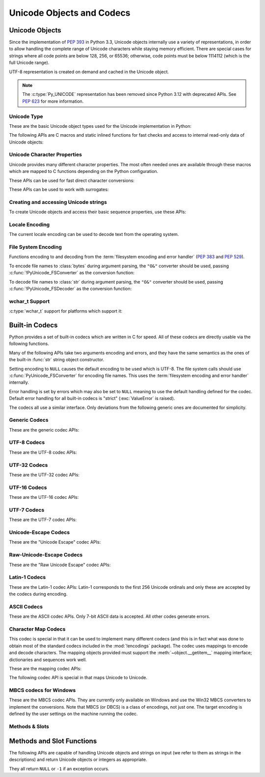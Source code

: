 .. highlight:: c

.. _unicodeobjects:

Unicode Objects and Codecs
--------------------------

.. sectionauthor:: Marc-André Lemburg <mal@lemburg.com>
.. sectionauthor:: Georg Brandl <georg@python.org>

Unicode Objects
^^^^^^^^^^^^^^^

Since the implementation of :pep:`393` in Python 3.3, Unicode objects internally
use a variety of representations, in order to allow handling the complete range
of Unicode characters while staying memory efficient.  There are special cases
for strings where all code points are below 128, 256, or 65536; otherwise, code
points must be below 1114112 (which is the full Unicode range).

UTF-8 representation is created on demand and cached in the Unicode object.

.. note::
   The :c:type:`Py_UNICODE` representation has been removed since Python 3.12
   with deprecated APIs.
   See :pep:`623` for more information.


Unicode Type
""""""""""""

These are the basic Unicode object types used for the Unicode implementation in
Python:

.. c:type:: Py_UCS4
            Py_UCS2
            Py_UCS1

   These types are typedefs for unsigned integer types wide enough to contain
   characters of 32 bits, 16 bits and 8 bits, respectively.  When dealing with
   single Unicode characters, use :c:type:`Py_UCS4`.

   .. versionadded:: 3.3


.. c:type:: Py_UNICODE

   This is a typedef of :c:type:`wchar_t`, which is a 16-bit type or 32-bit type
   depending on the platform.

   .. versionchanged:: 3.3
      In previous versions, this was a 16-bit type or a 32-bit type depending on
      whether you selected a "narrow" or "wide" Unicode version of Python at
      build time.

   .. deprecated-removed:: 3.13 3.15


.. c:type:: PyASCIIObject
            PyCompactUnicodeObject
            PyUnicodeObject

   These subtypes of :c:type:`PyObject` represent a Python Unicode object.  In
   almost all cases, they shouldn't be used directly, since all API functions
   that deal with Unicode objects take and return :c:type:`PyObject` pointers.

   .. versionadded:: 3.3


.. c:var:: PyTypeObject PyUnicode_Type

   This instance of :c:type:`PyTypeObject` represents the Python Unicode type.  It
   is exposed to Python code as ``str``.


The following APIs are C macros and static inlined functions for fast checks and
access to internal read-only data of Unicode objects:

.. c:function:: int PyUnicode_Check(PyObject *obj)

   Return true if the object *obj* is a Unicode object or an instance of a Unicode
   subtype.  This function always succeeds.


.. c:function:: int PyUnicode_CheckExact(PyObject *obj)

   Return true if the object *obj* is a Unicode object, but not an instance of a
   subtype.  This function always succeeds.


.. c:function:: int PyUnicode_READY(PyObject *unicode)

   Returns ``0``. This API is kept only for backward compatibility.

   .. versionadded:: 3.3

   .. deprecated:: 3.10
      This API does nothing since Python 3.12.


.. c:function:: Py_ssize_t PyUnicode_GET_LENGTH(PyObject *unicode)

   Return the length of the Unicode string, in code points.  *unicode* has to be a
   Unicode object in the "canonical" representation (not checked).

   .. versionadded:: 3.3


.. c:function:: Py_UCS1* PyUnicode_1BYTE_DATA(PyObject *unicode)
                Py_UCS2* PyUnicode_2BYTE_DATA(PyObject *unicode)
                Py_UCS4* PyUnicode_4BYTE_DATA(PyObject *unicode)

   Return a pointer to the canonical representation cast to UCS1, UCS2 or UCS4
   integer types for direct character access.  No checks are performed if the
   canonical representation has the correct character size; use
   :c:func:`PyUnicode_KIND` to select the right function.

   .. versionadded:: 3.3


.. c:macro:: PyUnicode_1BYTE_KIND
             PyUnicode_2BYTE_KIND
             PyUnicode_4BYTE_KIND

   Return values of the :c:func:`PyUnicode_KIND` macro.

   .. versionadded:: 3.3

   .. versionchanged:: 3.12
      ``PyUnicode_WCHAR_KIND`` has been removed.


.. c:function:: int PyUnicode_KIND(PyObject *unicode)

   Return one of the PyUnicode kind constants (see above) that indicate how many
   bytes per character this Unicode object uses to store its data.  *unicode* has to
   be a Unicode object in the "canonical" representation (not checked).

   .. versionadded:: 3.3


.. c:function:: void* PyUnicode_DATA(PyObject *unicode)

   Return a void pointer to the raw Unicode buffer.  *unicode* has to be a Unicode
   object in the "canonical" representation (not checked).

   .. versionadded:: 3.3


.. c:function:: void PyUnicode_WRITE(int kind, void *data, \
                                     Py_ssize_t index, Py_UCS4 value)

   Write into a canonical representation *data* (as obtained with
   :c:func:`PyUnicode_DATA`).  This function performs no sanity checks, and is
   intended for usage in loops.  The caller should cache the *kind* value and
   *data* pointer as obtained from other calls.  *index* is the index in
   the string (starts at 0) and *value* is the new code point value which should
   be written to that location.

   .. versionadded:: 3.3


.. c:function:: Py_UCS4 PyUnicode_READ(int kind, void *data, \
                                       Py_ssize_t index)

   Read a code point from a canonical representation *data* (as obtained with
   :c:func:`PyUnicode_DATA`).  No checks or ready calls are performed.

   .. versionadded:: 3.3


.. c:function:: Py_UCS4 PyUnicode_READ_CHAR(PyObject *unicode, Py_ssize_t index)

   Read a character from a Unicode object *unicode*, which must be in the "canonical"
   representation.  This is less efficient than :c:func:`PyUnicode_READ` if you
   do multiple consecutive reads.

   .. versionadded:: 3.3


.. c:function:: Py_UCS4 PyUnicode_MAX_CHAR_VALUE(PyObject *unicode)

   Return the maximum code point that is suitable for creating another string
   based on *unicode*, which must be in the "canonical" representation.  This is
   always an approximation but more efficient than iterating over the string.

   .. versionadded:: 3.3


.. c:function:: int PyUnicode_IsIdentifier(PyObject *unicode)

   Return ``1`` if the string is a valid identifier according to the language
   definition, section :ref:`identifiers`. Return ``0`` otherwise.

   .. versionchanged:: 3.9
      The function does not call :c:func:`Py_FatalError` anymore if the string
      is not ready.


Unicode Character Properties
""""""""""""""""""""""""""""

Unicode provides many different character properties. The most often needed ones
are available through these macros which are mapped to C functions depending on
the Python configuration.


.. c:function:: int Py_UNICODE_ISSPACE(Py_UCS4 ch)

   Return ``1`` or ``0`` depending on whether *ch* is a whitespace character.


.. c:function:: int Py_UNICODE_ISLOWER(Py_UCS4 ch)

   Return ``1`` or ``0`` depending on whether *ch* is a lowercase character.


.. c:function:: int Py_UNICODE_ISUPPER(Py_UCS4 ch)

   Return ``1`` or ``0`` depending on whether *ch* is an uppercase character.


.. c:function:: int Py_UNICODE_ISTITLE(Py_UCS4 ch)

   Return ``1`` or ``0`` depending on whether *ch* is a titlecase character.


.. c:function:: int Py_UNICODE_ISLINEBREAK(Py_UCS4 ch)

   Return ``1`` or ``0`` depending on whether *ch* is a linebreak character.


.. c:function:: int Py_UNICODE_ISDECIMAL(Py_UCS4 ch)

   Return ``1`` or ``0`` depending on whether *ch* is a decimal character.


.. c:function:: int Py_UNICODE_ISDIGIT(Py_UCS4 ch)

   Return ``1`` or ``0`` depending on whether *ch* is a digit character.


.. c:function:: int Py_UNICODE_ISNUMERIC(Py_UCS4 ch)

   Return ``1`` or ``0`` depending on whether *ch* is a numeric character.


.. c:function:: int Py_UNICODE_ISALPHA(Py_UCS4 ch)

   Return ``1`` or ``0`` depending on whether *ch* is an alphabetic character.


.. c:function:: int Py_UNICODE_ISALNUM(Py_UCS4 ch)

   Return ``1`` or ``0`` depending on whether *ch* is an alphanumeric character.


.. c:function:: int Py_UNICODE_ISPRINTABLE(Py_UCS4 ch)

   Return ``1`` or ``0`` depending on whether *ch* is a printable character,
   in the sense of :meth:`str.isprintable`.


These APIs can be used for fast direct character conversions:


.. c:function:: Py_UCS4 Py_UNICODE_TOLOWER(Py_UCS4 ch)

   Return the character *ch* converted to lower case.


.. c:function:: Py_UCS4 Py_UNICODE_TOUPPER(Py_UCS4 ch)

   Return the character *ch* converted to upper case.


.. c:function:: Py_UCS4 Py_UNICODE_TOTITLE(Py_UCS4 ch)

   Return the character *ch* converted to title case.


.. c:function:: int Py_UNICODE_TODECIMAL(Py_UCS4 ch)

   Return the character *ch* converted to a decimal positive integer.  Return
   ``-1`` if this is not possible.  This function does not raise exceptions.


.. c:function:: int Py_UNICODE_TODIGIT(Py_UCS4 ch)

   Return the character *ch* converted to a single digit integer. Return ``-1`` if
   this is not possible.  This function does not raise exceptions.


.. c:function:: double Py_UNICODE_TONUMERIC(Py_UCS4 ch)

   Return the character *ch* converted to a double. Return ``-1.0`` if this is not
   possible.  This function does not raise exceptions.


These APIs can be used to work with surrogates:

.. c:function:: int Py_UNICODE_IS_SURROGATE(Py_UCS4 ch)

   Check if *ch* is a surrogate (``0xD800 <= ch <= 0xDFFF``).

.. c:function:: int Py_UNICODE_IS_HIGH_SURROGATE(Py_UCS4 ch)

   Check if *ch* is a high surrogate (``0xD800 <= ch <= 0xDBFF``).

.. c:function:: int Py_UNICODE_IS_LOW_SURROGATE(Py_UCS4 ch)

   Check if *ch* is a low surrogate (``0xDC00 <= ch <= 0xDFFF``).

.. c:function:: Py_UCS4 Py_UNICODE_JOIN_SURROGATES(Py_UCS4 high, Py_UCS4 low)

   Join two surrogate code points and return a single :c:type:`Py_UCS4` value.
   *high* and *low* are respectively the leading and trailing surrogates in a
   surrogate pair. *high* must be in the range [0xD800; 0xDBFF] and *low* must
   be in the range [0xDC00; 0xDFFF].


Creating and accessing Unicode strings
""""""""""""""""""""""""""""""""""""""

To create Unicode objects and access their basic sequence properties, use these
APIs:

.. c:function:: PyObject* PyUnicode_New(Py_ssize_t size, Py_UCS4 maxchar)

   Create a new Unicode object.  *maxchar* should be the true maximum code point
   to be placed in the string.  As an approximation, it can be rounded up to the
   nearest value in the sequence 127, 255, 65535, 1114111.

   This is the recommended way to allocate a new Unicode object.  Objects
   created using this function are not resizable.

   On error, set an exception and return ``NULL``.

   .. versionadded:: 3.3


.. c:function:: PyObject* PyUnicode_FromKindAndData(int kind, const void *buffer, \
                                                    Py_ssize_t size)

   Create a new Unicode object with the given *kind* (possible values are
   :c:macro:`PyUnicode_1BYTE_KIND` etc., as returned by
   :c:func:`PyUnicode_KIND`).  The *buffer* must point to an array of *size*
   units of 1, 2 or 4 bytes per character, as given by the kind.

   If necessary, the input *buffer* is copied and transformed into the
   canonical representation.  For example, if the *buffer* is a UCS4 string
   (:c:macro:`PyUnicode_4BYTE_KIND`) and it consists only of codepoints in
   the UCS1 range, it will be transformed into UCS1
   (:c:macro:`PyUnicode_1BYTE_KIND`).

   .. versionadded:: 3.3


.. c:function:: PyObject* PyUnicode_FromStringAndSize(const char *str, Py_ssize_t size)

   Create a Unicode object from the char buffer *str*.  The bytes will be
   interpreted as being UTF-8 encoded.  The buffer is copied into the new
   object.
   The return value might be a shared object, i.e. modification of the data is
   not allowed.

   This function raises :exc:`SystemError` when:

   * *size* < 0,
   * *str* is ``NULL`` and *size* > 0

   .. versionchanged:: 3.12
      *str* == ``NULL`` with *size* > 0 is not allowed anymore.


.. c:function:: PyObject *PyUnicode_FromString(const char *str)

   Create a Unicode object from a UTF-8 encoded null-terminated char buffer
   *str*.


.. c:function:: PyObject* PyUnicode_FromFormat(const char *format, ...)

   Take a C :c:func:`printf`\ -style *format* string and a variable number of
   arguments, calculate the size of the resulting Python Unicode string and return
   a string with the values formatted into it.  The variable arguments must be C
   types and must correspond exactly to the format characters in the *format*
   ASCII-encoded string.

   A conversion specifier contains two or more characters and has the following
   components, which must occur in this order:

   #. The ``'%'`` character, which marks the start of the specifier.

   #. Conversion flags (optional), which affect the result of some conversion
      types.

   #. Minimum field width (optional).
      If specified as an ``'*'`` (asterisk), the actual width is given in the
      next argument, which must be of type :c:expr:`int`, and the object to
      convert comes after the minimum field width and optional precision.

   #. Precision (optional), given as a ``'.'`` (dot) followed by the precision.
      If specified as ``'*'`` (an asterisk), the actual precision is given in
      the next argument, which must be of type :c:expr:`int`, and the value to
      convert comes after the precision.

   #. Length modifier (optional).

   #. Conversion type.

   The conversion flag characters are:

   .. tabularcolumns:: |l|L|

   +-------+-------------------------------------------------------------+
   | Flag  | Meaning                                                     |
   +=======+=============================================================+
   | ``0`` | The conversion will be zero padded for numeric values.      |
   +-------+-------------------------------------------------------------+
   | ``-`` | The converted value is left adjusted (overrides the ``0``   |
   |       | flag if both are given).                                    |
   +-------+-------------------------------------------------------------+

   The length modifiers for following integer conversions (``d``, ``i``,
   ``o``, ``u``, ``x``, or ``X``) specify the type of the argument
   (:c:expr:`int` by default):

   .. tabularcolumns:: |l|L|

   +----------+-----------------------------------------------------+
   | Modifier | Types                                               |
   +==========+=====================================================+
   | ``l``    | :c:expr:`long` or :c:expr:`unsigned long`           |
   +----------+-----------------------------------------------------+
   | ``ll``   | :c:expr:`long long` or :c:expr:`unsigned long long` |
   +----------+-----------------------------------------------------+
   | ``j``    | :c:type:`intmax_t` or :c:type:`uintmax_t`           |
   +----------+-----------------------------------------------------+
   | ``z``    | :c:type:`size_t` or :c:type:`ssize_t`               |
   +----------+-----------------------------------------------------+
   | ``t``    | :c:type:`ptrdiff_t`                                 |
   +----------+-----------------------------------------------------+

   The length modifier ``l`` for following conversions ``s`` or ``V`` specify
   that the type of the argument is :c:expr:`const wchar_t*`.

   The conversion specifiers are:

   .. list-table::
      :widths: auto
      :header-rows: 1

      * - Conversion Specifier
        - Type
        - Comment

      * - ``%``
        - *n/a*
        - The literal ``%`` character.

      * - ``d``, ``i``
        - Specified by the length modifier
        - The decimal representation of a signed C integer.

      * - ``u``
        - Specified by the length modifier
        - The decimal representation of an unsigned C integer.

      * - ``o``
        - Specified by the length modifier
        - The octal representation of an unsigned C integer.

      * - ``x``
        - Specified by the length modifier
        - The hexadecimal representation of an unsigned C integer (lowercase).

      * - ``X``
        - Specified by the length modifier
        - The hexadecimal representation of an unsigned C integer (uppercase).

      * - ``c``
        - :c:expr:`int`
        - A single character.

      * - ``s``
        - :c:expr:`const char*` or :c:expr:`const wchar_t*`
        - A null-terminated C character array.

      * - ``p``
        - :c:expr:`const void*`
        - The hex representation of a C  pointer.
          Mostly equivalent to ``printf("%p")`` except that it is guaranteed to
          start with the literal ``0x`` regardless of what the platform's
          ``printf`` yields.

      * - ``A``
        - :c:expr:`PyObject*`
        - The result of calling :func:`ascii`.

      * - ``U``
        - :c:expr:`PyObject*`
        - A Unicode object.

      * - ``V``
        - :c:expr:`PyObject*`, :c:expr:`const char*` or :c:expr:`const wchar_t*`
        - A Unicode object (which may be ``NULL``) and a null-terminated
          C character array as a second parameter (which will be used,
          if the first parameter is ``NULL``).

      * - ``S``
        - :c:expr:`PyObject*`
        - The result of calling :c:func:`PyObject_Str`.

      * - ``R``
        - :c:expr:`PyObject*`
        - The result of calling :c:func:`PyObject_Repr`.

      * - ``T``
        - :c:expr:`PyObject*`
        - Get the fully qualified name of an object type;
          call :c:func:`PyType_GetFullyQualifiedName`.

      * - ``#T``
        - :c:expr:`PyObject*`
        - Similar to ``T`` format, but use a colon (``:``) as separator between
          the module name and the qualified name.

      * - ``N``
        - :c:expr:`PyTypeObject*`
        - Get the fully qualified name of a type;
          call :c:func:`PyType_GetFullyQualifiedName`.

      * - ``#N``
        - :c:expr:`PyTypeObject*`
        - Similar to ``N`` format, but use a colon (``:``) as separator between
          the module name and the qualified name.

   .. note::
      The width formatter unit is number of characters rather than bytes.
      The precision formatter unit is number of bytes or :c:type:`wchar_t`
      items (if the length modifier ``l`` is used) for ``"%s"`` and
      ``"%V"`` (if the ``PyObject*`` argument is ``NULL``), and a number of
      characters for ``"%A"``, ``"%U"``, ``"%S"``, ``"%R"`` and ``"%V"``
      (if the ``PyObject*`` argument is not ``NULL``).

   .. note::
      Unlike to C :c:func:`printf` the ``0`` flag has effect even when
      a precision is given for integer conversions (``d``, ``i``, ``u``, ``o``,
      ``x``, or ``X``).

   .. versionchanged:: 3.2
      Support for ``"%lld"`` and ``"%llu"`` added.

   .. versionchanged:: 3.3
      Support for ``"%li"``, ``"%lli"`` and ``"%zi"`` added.

   .. versionchanged:: 3.4
      Support width and precision formatter for ``"%s"``, ``"%A"``, ``"%U"``,
      ``"%V"``, ``"%S"``, ``"%R"`` added.

   .. versionchanged:: 3.12
      Support for conversion specifiers ``o`` and ``X``.
      Support for length modifiers ``j`` and ``t``.
      Length modifiers are now applied to all integer conversions.
      Length modifier ``l`` is now applied to conversion specifiers ``s`` and ``V``.
      Support for variable width and precision ``*``.
      Support for flag ``-``.

      An unrecognized format character now sets a :exc:`SystemError`.
      In previous versions it caused all the rest of the format string to be
      copied as-is to the result string, and any extra arguments discarded.

   .. versionchanged:: 3.13
      Support for ``%T``, ``%#T``, ``%N`` and ``%#N`` formats added.


.. c:function:: PyObject* PyUnicode_FromFormatV(const char *format, va_list vargs)

   Identical to :c:func:`PyUnicode_FromFormat` except that it takes exactly two
   arguments.


.. c:function:: PyObject* PyUnicode_FromObject(PyObject *obj)

   Copy an instance of a Unicode subtype to a new true Unicode object if
   necessary. If *obj* is already a true Unicode object (not a subtype),
   return a new :term:`strong reference` to the object.

   Objects other than Unicode or its subtypes will cause a :exc:`TypeError`.


.. c:function:: PyObject* PyUnicode_FromEncodedObject(PyObject *obj, \
                               const char *encoding, const char *errors)

   Decode an encoded object *obj* to a Unicode object.

   :class:`bytes`, :class:`bytearray` and other
   :term:`bytes-like objects <bytes-like object>`
   are decoded according to the given *encoding* and using the error handling
   defined by *errors*. Both can be ``NULL`` to have the interface use the default
   values (see :ref:`builtincodecs` for details).

   All other objects, including Unicode objects, cause a :exc:`TypeError` to be
   set.

   The API returns ``NULL`` if there was an error.  The caller is responsible for
   decref'ing the returned objects.


.. c:function:: Py_ssize_t PyUnicode_GetLength(PyObject *unicode)

   Return the length of the Unicode object, in code points.

   On error, set an exception and return ``-1``.

   .. versionadded:: 3.3


.. c:function:: Py_ssize_t PyUnicode_CopyCharacters(PyObject *to, \
                                                    Py_ssize_t to_start, \
                                                    PyObject *from, \
                                                    Py_ssize_t from_start, \
                                                    Py_ssize_t how_many)

   Copy characters from one Unicode object into another.  This function performs
   character conversion when necessary and falls back to :c:func:`!memcpy` if
   possible.  Returns ``-1`` and sets an exception on error, otherwise returns
   the number of copied characters.

   .. versionadded:: 3.3


.. c:function:: Py_ssize_t PyUnicode_Fill(PyObject *unicode, Py_ssize_t start, \
                        Py_ssize_t length, Py_UCS4 fill_char)

   Fill a string with a character: write *fill_char* into
   ``unicode[start:start+length]``.

   Fail if *fill_char* is bigger than the string maximum character, or if the
   string has more than 1 reference.

   Return the number of written character, or return ``-1`` and raise an
   exception on error.

   .. versionadded:: 3.3


.. c:function:: int PyUnicode_WriteChar(PyObject *unicode, Py_ssize_t index, \
                                        Py_UCS4 character)

   Write a character to a string.  The string must have been created through
   :c:func:`PyUnicode_New`.  Since Unicode strings are supposed to be immutable,
   the string must not be shared, or have been hashed yet.

   This function checks that *unicode* is a Unicode object, that the index is
   not out of bounds, and that the object can be modified safely (i.e. that it
   its reference count is one).

   Return ``0`` on success, ``-1`` on error with an exception set.

   .. versionadded:: 3.3


.. c:function:: Py_UCS4 PyUnicode_ReadChar(PyObject *unicode, Py_ssize_t index)

   Read a character from a string.  This function checks that *unicode* is a
   Unicode object and the index is not out of bounds, in contrast to
   :c:func:`PyUnicode_READ_CHAR`, which performs no error checking.

   Return character on success, ``-1`` on error with an exception set.

   .. versionadded:: 3.3


.. c:function:: PyObject* PyUnicode_Substring(PyObject *unicode, Py_ssize_t start, \
                                              Py_ssize_t end)

   Return a substring of *unicode*, from character index *start* (included) to
   character index *end* (excluded).  Negative indices are not supported.
   On error, set an exception and return ``NULL``.

   .. versionadded:: 3.3


.. c:function:: Py_UCS4* PyUnicode_AsUCS4(PyObject *unicode, Py_UCS4 *buffer, \
                                          Py_ssize_t buflen, int copy_null)

   Copy the string *unicode* into a UCS4 buffer, including a null character, if
   *copy_null* is set.  Returns ``NULL`` and sets an exception on error (in
   particular, a :exc:`SystemError` if *buflen* is smaller than the length of
   *unicode*).  *buffer* is returned on success.

   .. versionadded:: 3.3


.. c:function:: Py_UCS4* PyUnicode_AsUCS4Copy(PyObject *unicode)

   Copy the string *unicode* into a new UCS4 buffer that is allocated using
   :c:func:`PyMem_Malloc`.  If this fails, ``NULL`` is returned with a
   :exc:`MemoryError` set.  The returned buffer always has an extra
   null code point appended.

   .. versionadded:: 3.3


Locale Encoding
"""""""""""""""

The current locale encoding can be used to decode text from the operating
system.

.. c:function:: PyObject* PyUnicode_DecodeLocaleAndSize(const char *str, \
                                                        Py_ssize_t length, \
                                                        const char *errors)

   Decode a string from UTF-8 on Android and VxWorks, or from the current
   locale encoding on other platforms. The supported
   error handlers are ``"strict"`` and ``"surrogateescape"``
   (:pep:`383`). The decoder uses ``"strict"`` error handler if
   *errors* is ``NULL``.  *str* must end with a null character but
   cannot contain embedded null characters.

   Use :c:func:`PyUnicode_DecodeFSDefaultAndSize` to decode a string from
   the :term:`filesystem encoding and error handler`.

   This function ignores the :ref:`Python UTF-8 Mode <utf8-mode>`.

   .. seealso::

      The :c:func:`Py_DecodeLocale` function.

   .. versionadded:: 3.3

   .. versionchanged:: 3.7
      The function now also uses the current locale encoding for the
      ``surrogateescape`` error handler, except on Android. Previously, :c:func:`Py_DecodeLocale`
      was used for the ``surrogateescape``, and the current locale encoding was
      used for ``strict``.


.. c:function:: PyObject* PyUnicode_DecodeLocale(const char *str, const char *errors)

   Similar to :c:func:`PyUnicode_DecodeLocaleAndSize`, but compute the string
   length using :c:func:`!strlen`.

   .. versionadded:: 3.3


.. c:function:: PyObject* PyUnicode_EncodeLocale(PyObject *unicode, const char *errors)

   Encode a Unicode object to UTF-8 on Android and VxWorks, or to the current
   locale encoding on other platforms. The
   supported error handlers are ``"strict"`` and ``"surrogateescape"``
   (:pep:`383`). The encoder uses ``"strict"`` error handler if
   *errors* is ``NULL``. Return a :class:`bytes` object. *unicode* cannot
   contain embedded null characters.

   Use :c:func:`PyUnicode_EncodeFSDefault` to encode a string to the
   :term:`filesystem encoding and error handler`.

   This function ignores the :ref:`Python UTF-8 Mode <utf8-mode>`.

   .. seealso::

      The :c:func:`Py_EncodeLocale` function.

   .. versionadded:: 3.3

   .. versionchanged:: 3.7
      The function now also uses the current locale encoding for the
      ``surrogateescape`` error handler, except on Android. Previously,
      :c:func:`Py_EncodeLocale`
      was used for the ``surrogateescape``, and the current locale encoding was
      used for ``strict``.


File System Encoding
""""""""""""""""""""

Functions encoding to and decoding from the :term:`filesystem encoding and
error handler` (:pep:`383` and :pep:`529`).

To encode file names to :class:`bytes` during argument parsing, the ``"O&"``
converter should be used, passing :c:func:`!PyUnicode_FSConverter` as the
conversion function:

.. c:function:: int PyUnicode_FSConverter(PyObject* obj, void* result)

   :ref:`PyArg_Parse\* converter <arg-parsing>`: encode :class:`str` objects -- obtained directly or
   through the :class:`os.PathLike` interface -- to :class:`bytes` using
   :c:func:`PyUnicode_EncodeFSDefault`; :class:`bytes` objects are output as-is.
   *result* must be an address of a C variable of type :c:expr:`PyObject*`
   (or :c:expr:`PyBytesObject*`).
   On success, set the variable to a new :term:`strong reference` to
   a :ref:`bytes object <bytesobjects>` which must be released
   when it is no longer used and return a non-zero value
   (:c:macro:`Py_CLEANUP_SUPPORTED`).
   Embedded null bytes are not allowed in the result.
   On failure, return ``0`` with an exception set.

   If *obj* is ``NULL``, the function releases a strong reference
   stored in the variable referred by *result* and returns ``1``.

   .. versionadded:: 3.1

   .. versionchanged:: 3.6
      Accepts a :term:`path-like object`.

To decode file names to :class:`str` during argument parsing, the ``"O&"``
converter should be used, passing :c:func:`!PyUnicode_FSDecoder` as the
conversion function:

.. c:function:: int PyUnicode_FSDecoder(PyObject* obj, void* result)

   :ref:`PyArg_Parse\* converter <arg-parsing>`: decode :class:`bytes` objects -- obtained either
   directly or indirectly through the :class:`os.PathLike` interface -- to
   :class:`str` using :c:func:`PyUnicode_DecodeFSDefaultAndSize`; :class:`str`
   objects are output as-is.
   *result* must be an address of a C variable of type :c:expr:`PyObject*`
   (or :c:expr:`PyUnicodeObject*`).
   On success, set the variable to a new :term:`strong reference` to
   a :ref:`Unicode object <unicodeobjects>` which must be released
   when it is no longer used and return a non-zero value
   (:c:macro:`Py_CLEANUP_SUPPORTED`).
   Embedded null characters are not allowed in the result.
   On failure, return ``0`` with an exception set.

   If *obj* is ``NULL``, release the strong reference
   to the object referred to by *result* and return ``1``.

   .. versionadded:: 3.2

   .. versionchanged:: 3.6
      Accepts a :term:`path-like object`.


.. c:function:: PyObject* PyUnicode_DecodeFSDefaultAndSize(const char *str, Py_ssize_t size)

   Decode a string from the :term:`filesystem encoding and error handler`.

   If you need to decode a string from the current locale encoding, use
   :c:func:`PyUnicode_DecodeLocaleAndSize`.

   .. seealso::

      The :c:func:`Py_DecodeLocale` function.

   .. versionchanged:: 3.6
      The :term:`filesystem error handler <filesystem encoding and error
      handler>` is now used.


.. c:function:: PyObject* PyUnicode_DecodeFSDefault(const char *str)

   Decode a null-terminated string from the :term:`filesystem encoding and
   error handler`.

   If the string length is known, use
   :c:func:`PyUnicode_DecodeFSDefaultAndSize`.

   .. versionchanged:: 3.6
      The :term:`filesystem error handler <filesystem encoding and error
      handler>` is now used.


.. c:function:: PyObject* PyUnicode_EncodeFSDefault(PyObject *unicode)

   Encode a Unicode object to the :term:`filesystem encoding and error
   handler`, and return :class:`bytes`. Note that the resulting :class:`bytes`
   object can contain null bytes.

   If you need to encode a string to the current locale encoding, use
   :c:func:`PyUnicode_EncodeLocale`.

   .. seealso::

      The :c:func:`Py_EncodeLocale` function.

   .. versionadded:: 3.2

   .. versionchanged:: 3.6
      The :term:`filesystem error handler <filesystem encoding and error
      handler>` is now used.

wchar_t Support
"""""""""""""""

:c:type:`wchar_t` support for platforms which support it:

.. c:function:: PyObject* PyUnicode_FromWideChar(const wchar_t *wstr, Py_ssize_t size)

   Create a Unicode object from the :c:type:`wchar_t` buffer *wstr* of the given *size*.
   Passing ``-1`` as the *size* indicates that the function must itself compute the length,
   using :c:func:`!wcslen`.
   Return ``NULL`` on failure.


.. c:function:: Py_ssize_t PyUnicode_AsWideChar(PyObject *unicode, wchar_t *wstr, Py_ssize_t size)

   Copy the Unicode object contents into the :c:type:`wchar_t` buffer *wstr*.  At most
   *size* :c:type:`wchar_t` characters are copied (excluding a possibly trailing
   null termination character).  Return the number of :c:type:`wchar_t` characters
   copied or ``-1`` in case of an error.

   When *wstr* is ``NULL``, instead return the *size* that would be required
   to store all of *unicode* including a terminating null.

   Note that the resulting :c:expr:`wchar_t*`
   string may or may not be null-terminated.  It is the responsibility of the caller
   to make sure that the :c:expr:`wchar_t*` string is null-terminated in case this is
   required by the application. Also, note that the :c:expr:`wchar_t*` string
   might contain null characters, which would cause the string to be truncated
   when used with most C functions.


.. c:function:: wchar_t* PyUnicode_AsWideCharString(PyObject *unicode, Py_ssize_t *size)

   Convert the Unicode object to a wide character string. The output string
   always ends with a null character. If *size* is not ``NULL``, write the number
   of wide characters (excluding the trailing null termination character) into
   *\*size*. Note that the resulting :c:type:`wchar_t` string might contain
   null characters, which would cause the string to be truncated when used with
   most C functions. If *size* is ``NULL`` and the :c:expr:`wchar_t*` string
   contains null characters a :exc:`ValueError` is raised.

   Returns a buffer allocated by :c:macro:`PyMem_New` (use
   :c:func:`PyMem_Free` to free it) on success. On error, returns ``NULL``
   and *\*size* is undefined. Raises a :exc:`MemoryError` if memory allocation
   is failed.

   .. versionadded:: 3.2

   .. versionchanged:: 3.7
      Raises a :exc:`ValueError` if *size* is ``NULL`` and the :c:expr:`wchar_t*`
      string contains null characters.


.. _builtincodecs:

Built-in Codecs
^^^^^^^^^^^^^^^

Python provides a set of built-in codecs which are written in C for speed. All of
these codecs are directly usable via the following functions.

Many of the following APIs take two arguments encoding and errors, and they
have the same semantics as the ones of the built-in :func:`str` string object
constructor.

Setting encoding to ``NULL`` causes the default encoding to be used
which is UTF-8.  The file system calls should use
:c:func:`PyUnicode_FSConverter` for encoding file names. This uses the
:term:`filesystem encoding and error handler` internally.

Error handling is set by errors which may also be set to ``NULL`` meaning to use
the default handling defined for the codec.  Default error handling for all
built-in codecs is "strict" (:exc:`ValueError` is raised).

The codecs all use a similar interface.  Only deviations from the following
generic ones are documented for simplicity.


Generic Codecs
""""""""""""""

These are the generic codec APIs:


.. c:function:: PyObject* PyUnicode_Decode(const char *str, Py_ssize_t size, \
                              const char *encoding, const char *errors)

   Create a Unicode object by decoding *size* bytes of the encoded string *str*.
   *encoding* and *errors* have the same meaning as the parameters of the same name
   in the :func:`str` built-in function.  The codec to be used is looked up
   using the Python codec registry.  Return ``NULL`` if an exception was raised by
   the codec.


.. c:function:: PyObject* PyUnicode_AsEncodedString(PyObject *unicode, \
                              const char *encoding, const char *errors)

   Encode a Unicode object and return the result as Python bytes object.
   *encoding* and *errors* have the same meaning as the parameters of the same
   name in the Unicode :meth:`~str.encode` method. The codec to be used is looked up
   using the Python codec registry. Return ``NULL`` if an exception was raised by
   the codec.


UTF-8 Codecs
""""""""""""

These are the UTF-8 codec APIs:


.. c:function:: PyObject* PyUnicode_DecodeUTF8(const char *str, Py_ssize_t size, const char *errors)

   Create a Unicode object by decoding *size* bytes of the UTF-8 encoded string
   *str*. Return ``NULL`` if an exception was raised by the codec.


.. c:function:: PyObject* PyUnicode_DecodeUTF8Stateful(const char *str, Py_ssize_t size, \
                              const char *errors, Py_ssize_t *consumed)

   If *consumed* is ``NULL``, behave like :c:func:`PyUnicode_DecodeUTF8`. If
   *consumed* is not ``NULL``, trailing incomplete UTF-8 byte sequences will not be
   treated as an error. Those bytes will not be decoded and the number of bytes
   that have been decoded will be stored in *consumed*.


.. c:function:: PyObject* PyUnicode_AsUTF8String(PyObject *unicode)

   Encode a Unicode object using UTF-8 and return the result as Python bytes
   object.  Error handling is "strict".  Return ``NULL`` if an exception was
   raised by the codec.

   The function fails if the string contains surrogate code points
   (``U+D800`` - ``U+DFFF``).


.. c:function:: const char* PyUnicode_AsUTF8AndSize(PyObject *unicode, Py_ssize_t *size)

   Return a pointer to the UTF-8 encoding of the Unicode object, and
   store the size of the encoded representation (in bytes) in *size*.  The
   *size* argument can be ``NULL``; in this case no size will be stored.  The
   returned buffer always has an extra null byte appended (not included in
   *size*), regardless of whether there are any other null code points.

   On error, set an exception, set *size* to ``-1`` (if it's not NULL) and
   return ``NULL``.

   The function fails if the string contains surrogate code points
   (``U+D800`` - ``U+DFFF``).

   This caches the UTF-8 representation of the string in the Unicode object, and
   subsequent calls will return a pointer to the same buffer.  The caller is not
   responsible for deallocating the buffer. The buffer is deallocated and
   pointers to it become invalid when the Unicode object is garbage collected.

   .. versionadded:: 3.3

   .. versionchanged:: 3.7
      The return type is now ``const char *`` rather of ``char *``.

   .. versionchanged:: 3.10
      This function is a part of the :ref:`limited API <limited-c-api>`.


.. c:function:: const char* PyUnicode_AsUTF8(PyObject *unicode)

   As :c:func:`PyUnicode_AsUTF8AndSize`, but does not store the size.

   .. warning::

      This function does not have any special behavior for
      `null characters <https://en.wikipedia.org/wiki/Null_character>`_ embedded within
      *unicode*. As a result, strings containing null characters will remain in the returned
      string, which some C functions might interpret as the end of the string, leading to
      truncation. If truncation is an issue, it is recommended to use :c:func:`PyUnicode_AsUTF8AndSize`
      instead.

   .. versionadded:: 3.3

   .. versionchanged:: 3.7
      The return type is now ``const char *`` rather of ``char *``.


UTF-32 Codecs
"""""""""""""

These are the UTF-32 codec APIs:


.. c:function:: PyObject* PyUnicode_DecodeUTF32(const char *str, Py_ssize_t size, \
                              const char *errors, int *byteorder)

   Decode *size* bytes from a UTF-32 encoded buffer string and return the
   corresponding Unicode object.  *errors* (if non-``NULL``) defines the error
   handling. It defaults to "strict".

   If *byteorder* is non-``NULL``, the decoder starts decoding using the given byte
   order::

      *byteorder == -1: little endian
      *byteorder == 0:  native order
      *byteorder == 1:  big endian

   If ``*byteorder`` is zero, and the first four bytes of the input data are a
   byte order mark (BOM), the decoder switches to this byte order and the BOM is
   not copied into the resulting Unicode string.  If ``*byteorder`` is ``-1`` or
   ``1``, any byte order mark is copied to the output.

   After completion, *\*byteorder* is set to the current byte order at the end
   of input data.

   If *byteorder* is ``NULL``, the codec starts in native order mode.

   Return ``NULL`` if an exception was raised by the codec.


.. c:function:: PyObject* PyUnicode_DecodeUTF32Stateful(const char *str, Py_ssize_t size, \
                              const char *errors, int *byteorder, Py_ssize_t *consumed)

   If *consumed* is ``NULL``, behave like :c:func:`PyUnicode_DecodeUTF32`. If
   *consumed* is not ``NULL``, :c:func:`PyUnicode_DecodeUTF32Stateful` will not treat
   trailing incomplete UTF-32 byte sequences (such as a number of bytes not divisible
   by four) as an error. Those bytes will not be decoded and the number of bytes
   that have been decoded will be stored in *consumed*.


.. c:function:: PyObject* PyUnicode_AsUTF32String(PyObject *unicode)

   Return a Python byte string using the UTF-32 encoding in native byte
   order. The string always starts with a BOM mark.  Error handling is "strict".
   Return ``NULL`` if an exception was raised by the codec.


UTF-16 Codecs
"""""""""""""

These are the UTF-16 codec APIs:


.. c:function:: PyObject* PyUnicode_DecodeUTF16(const char *str, Py_ssize_t size, \
                              const char *errors, int *byteorder)

   Decode *size* bytes from a UTF-16 encoded buffer string and return the
   corresponding Unicode object.  *errors* (if non-``NULL``) defines the error
   handling. It defaults to "strict".

   If *byteorder* is non-``NULL``, the decoder starts decoding using the given byte
   order::

      *byteorder == -1: little endian
      *byteorder == 0:  native order
      *byteorder == 1:  big endian

   If ``*byteorder`` is zero, and the first two bytes of the input data are a
   byte order mark (BOM), the decoder switches to this byte order and the BOM is
   not copied into the resulting Unicode string.  If ``*byteorder`` is ``-1`` or
   ``1``, any byte order mark is copied to the output (where it will result in
   either a ``\ufeff`` or a ``\ufffe`` character).

   After completion, ``*byteorder`` is set to the current byte order at the end
   of input data.

   If *byteorder* is ``NULL``, the codec starts in native order mode.

   Return ``NULL`` if an exception was raised by the codec.


.. c:function:: PyObject* PyUnicode_DecodeUTF16Stateful(const char *str, Py_ssize_t size, \
                              const char *errors, int *byteorder, Py_ssize_t *consumed)

   If *consumed* is ``NULL``, behave like :c:func:`PyUnicode_DecodeUTF16`. If
   *consumed* is not ``NULL``, :c:func:`PyUnicode_DecodeUTF16Stateful` will not treat
   trailing incomplete UTF-16 byte sequences (such as an odd number of bytes or a
   split surrogate pair) as an error. Those bytes will not be decoded and the
   number of bytes that have been decoded will be stored in *consumed*.


.. c:function:: PyObject* PyUnicode_AsUTF16String(PyObject *unicode)

   Return a Python byte string using the UTF-16 encoding in native byte
   order. The string always starts with a BOM mark.  Error handling is "strict".
   Return ``NULL`` if an exception was raised by the codec.


UTF-7 Codecs
""""""""""""

These are the UTF-7 codec APIs:


.. c:function:: PyObject* PyUnicode_DecodeUTF7(const char *str, Py_ssize_t size, const char *errors)

   Create a Unicode object by decoding *size* bytes of the UTF-7 encoded string
   *str*.  Return ``NULL`` if an exception was raised by the codec.


.. c:function:: PyObject* PyUnicode_DecodeUTF7Stateful(const char *str, Py_ssize_t size, \
                              const char *errors, Py_ssize_t *consumed)

   If *consumed* is ``NULL``, behave like :c:func:`PyUnicode_DecodeUTF7`.  If
   *consumed* is not ``NULL``, trailing incomplete UTF-7 base-64 sections will not
   be treated as an error.  Those bytes will not be decoded and the number of
   bytes that have been decoded will be stored in *consumed*.


Unicode-Escape Codecs
"""""""""""""""""""""

These are the "Unicode Escape" codec APIs:


.. c:function:: PyObject* PyUnicode_DecodeUnicodeEscape(const char *str, \
                              Py_ssize_t size, const char *errors)

   Create a Unicode object by decoding *size* bytes of the Unicode-Escape encoded
   string *str*.  Return ``NULL`` if an exception was raised by the codec.


.. c:function:: PyObject* PyUnicode_AsUnicodeEscapeString(PyObject *unicode)

   Encode a Unicode object using Unicode-Escape and return the result as a
   bytes object.  Error handling is "strict".  Return ``NULL`` if an exception was
   raised by the codec.


Raw-Unicode-Escape Codecs
"""""""""""""""""""""""""

These are the "Raw Unicode Escape" codec APIs:


.. c:function:: PyObject* PyUnicode_DecodeRawUnicodeEscape(const char *str, \
                              Py_ssize_t size, const char *errors)

   Create a Unicode object by decoding *size* bytes of the Raw-Unicode-Escape
   encoded string *str*.  Return ``NULL`` if an exception was raised by the codec.


.. c:function:: PyObject* PyUnicode_AsRawUnicodeEscapeString(PyObject *unicode)

   Encode a Unicode object using Raw-Unicode-Escape and return the result as
   a bytes object.  Error handling is "strict".  Return ``NULL`` if an exception
   was raised by the codec.


Latin-1 Codecs
""""""""""""""

These are the Latin-1 codec APIs: Latin-1 corresponds to the first 256 Unicode
ordinals and only these are accepted by the codecs during encoding.


.. c:function:: PyObject* PyUnicode_DecodeLatin1(const char *str, Py_ssize_t size, const char *errors)

   Create a Unicode object by decoding *size* bytes of the Latin-1 encoded string
   *str*.  Return ``NULL`` if an exception was raised by the codec.


.. c:function:: PyObject* PyUnicode_AsLatin1String(PyObject *unicode)

   Encode a Unicode object using Latin-1 and return the result as Python bytes
   object.  Error handling is "strict".  Return ``NULL`` if an exception was
   raised by the codec.


ASCII Codecs
""""""""""""

These are the ASCII codec APIs.  Only 7-bit ASCII data is accepted. All other
codes generate errors.


.. c:function:: PyObject* PyUnicode_DecodeASCII(const char *str, Py_ssize_t size, const char *errors)

   Create a Unicode object by decoding *size* bytes of the ASCII encoded string
   *str*.  Return ``NULL`` if an exception was raised by the codec.


.. c:function:: PyObject* PyUnicode_AsASCIIString(PyObject *unicode)

   Encode a Unicode object using ASCII and return the result as Python bytes
   object.  Error handling is "strict".  Return ``NULL`` if an exception was
   raised by the codec.


Character Map Codecs
""""""""""""""""""""

This codec is special in that it can be used to implement many different codecs
(and this is in fact what was done to obtain most of the standard codecs
included in the :mod:`!encodings` package). The codec uses mappings to encode and
decode characters.  The mapping objects provided must support the
:meth:`~object.__getitem__` mapping interface; dictionaries and sequences work well.

These are the mapping codec APIs:

.. c:function:: PyObject* PyUnicode_DecodeCharmap(const char *str, Py_ssize_t length, \
                              PyObject *mapping, const char *errors)

   Create a Unicode object by decoding *size* bytes of the encoded string *str*
   using the given *mapping* object.  Return ``NULL`` if an exception was raised
   by the codec.

   If *mapping* is ``NULL``, Latin-1 decoding will be applied.  Else
   *mapping* must map bytes ordinals (integers in the range from 0 to 255)
   to Unicode strings, integers (which are then interpreted as Unicode
   ordinals) or ``None``.  Unmapped data bytes -- ones which cause a
   :exc:`LookupError`, as well as ones which get mapped to ``None``,
   ``0xFFFE`` or ``'\ufffe'``, are treated as undefined mappings and cause
   an error.


.. c:function:: PyObject* PyUnicode_AsCharmapString(PyObject *unicode, PyObject *mapping)

   Encode a Unicode object using the given *mapping* object and return the
   result as a bytes object.  Error handling is "strict".  Return ``NULL`` if an
   exception was raised by the codec.

   The *mapping* object must map Unicode ordinal integers to bytes objects,
   integers in the range from 0 to 255 or ``None``.  Unmapped character
   ordinals (ones which cause a :exc:`LookupError`) as well as mapped to
   ``None`` are treated as "undefined mapping" and cause an error.


The following codec API is special in that maps Unicode to Unicode.

.. c:function:: PyObject* PyUnicode_Translate(PyObject *unicode, PyObject *table, const char *errors)

   Translate a string by applying a character mapping table to it and return the
   resulting Unicode object. Return ``NULL`` if an exception was raised by the
   codec.

   The mapping table must map Unicode ordinal integers to Unicode ordinal integers
   or ``None`` (causing deletion of the character).

   Mapping tables need only provide the :meth:`~object.__getitem__` interface; dictionaries
   and sequences work well.  Unmapped character ordinals (ones which cause a
   :exc:`LookupError`) are left untouched and are copied as-is.

   *errors* has the usual meaning for codecs. It may be ``NULL`` which indicates to
   use the default error handling.


MBCS codecs for Windows
"""""""""""""""""""""""

These are the MBCS codec APIs. They are currently only available on Windows and
use the Win32 MBCS converters to implement the conversions.  Note that MBCS (or
DBCS) is a class of encodings, not just one.  The target encoding is defined by
the user settings on the machine running the codec.

.. c:function:: PyObject* PyUnicode_DecodeMBCS(const char *str, Py_ssize_t size, const char *errors)

   Create a Unicode object by decoding *size* bytes of the MBCS encoded string *str*.
   Return ``NULL`` if an exception was raised by the codec.


.. c:function:: PyObject* PyUnicode_DecodeMBCSStateful(const char *str, Py_ssize_t size, \
                              const char *errors, Py_ssize_t *consumed)

   If *consumed* is ``NULL``, behave like :c:func:`PyUnicode_DecodeMBCS`. If
   *consumed* is not ``NULL``, :c:func:`PyUnicode_DecodeMBCSStateful` will not decode
   trailing lead byte and the number of bytes that have been decoded will be stored
   in *consumed*.


.. c:function:: PyObject* PyUnicode_DecodeCodePageStateful(int code_page, const char *str, \
                              Py_ssize_t size, const char *errors, Py_ssize_t *consumed)

   Similar to :c:func:`PyUnicode_DecodeMBCSStateful`, except uses the code page
   specified by *code_page*.


.. c:function:: PyObject* PyUnicode_AsMBCSString(PyObject *unicode)

   Encode a Unicode object using MBCS and return the result as Python bytes
   object.  Error handling is "strict".  Return ``NULL`` if an exception was
   raised by the codec.


.. c:function:: PyObject* PyUnicode_EncodeCodePage(int code_page, PyObject *unicode, const char *errors)

   Encode the Unicode object using the specified code page and return a Python
   bytes object.  Return ``NULL`` if an exception was raised by the codec. Use
   :c:macro:`!CP_ACP` code page to get the MBCS encoder.

   .. versionadded:: 3.3


Methods & Slots
"""""""""""""""


.. _unicodemethodsandslots:

Methods and Slot Functions
^^^^^^^^^^^^^^^^^^^^^^^^^^

The following APIs are capable of handling Unicode objects and strings on input
(we refer to them as strings in the descriptions) and return Unicode objects or
integers as appropriate.

They all return ``NULL`` or ``-1`` if an exception occurs.


.. c:function:: PyObject* PyUnicode_Concat(PyObject *left, PyObject *right)

   Concat two strings giving a new Unicode string.


.. c:function:: PyObject* PyUnicode_Split(PyObject *unicode, PyObject *sep, Py_ssize_t maxsplit)

   Split a string giving a list of Unicode strings.  If *sep* is ``NULL``, splitting
   will be done at all whitespace substrings.  Otherwise, splits occur at the given
   separator.  At most *maxsplit* splits will be done.  If negative, no limit is
   set.  Separators are not included in the resulting list.

   On error, return ``NULL`` with an exception set.

   Equivalent to :py:meth:`str.split`.


.. c:function:: PyObject* PyUnicode_RSplit(PyObject *unicode, PyObject *sep, Py_ssize_t maxsplit)

   Similar to :c:func:`PyUnicode_Split`, but splitting will be done beginning
   at the end of the string.

   On error, return ``NULL`` with an exception set.

   Equivalent to :py:meth:`str.rsplit`.


.. c:function:: PyObject* PyUnicode_Splitlines(PyObject *unicode, int keepends)

   Split a Unicode string at line breaks, returning a list of Unicode strings.
   CRLF is considered to be one line break.  If *keepends* is ``0``, the Line break
   characters are not included in the resulting strings.


.. c:function:: PyObject* PyUnicode_Partition(PyObject *unicode, PyObject *sep)

   Split a Unicode string at the first occurrence of *sep*, and return
   a 3-tuple containing the part before the separator, the separator itself,
   and the part after the separator. If the separator is not found,
   return a 3-tuple containing the string itself, followed by two empty strings.

   *sep* must not be empty.

   On error, return ``NULL`` with an exception set.

   Equivalent to :py:meth:`str.partition`.


.. c:function:: PyObject* PyUnicode_RPartition(PyObject *unicode, PyObject *sep)

   Similar to :c:func:`PyUnicode_Partition`, but split a Unicode string at the
   last occurrence of *sep*. If the separator is not found, return a 3-tuple
   containing two empty strings, followed by the string itself.

   *sep* must not be empty.

   On error, return ``NULL`` with an exception set.

   Equivalent to :py:meth:`str.rpartition`.


.. c:function:: PyObject* PyUnicode_Join(PyObject *separator, PyObject *seq)

   Join a sequence of strings using the given *separator* and return the resulting
   Unicode string.


.. c:function:: Py_ssize_t PyUnicode_Tailmatch(PyObject *unicode, PyObject *substr, \
                        Py_ssize_t start, Py_ssize_t end, int direction)

   Return ``1`` if *substr* matches ``unicode[start:end]`` at the given tail end
   (*direction* == ``-1`` means to do a prefix match, *direction* == ``1`` a suffix match),
   ``0`` otherwise. Return ``-1`` if an error occurred.


.. c:function:: Py_ssize_t PyUnicode_Find(PyObject *unicode, PyObject *substr, \
                               Py_ssize_t start, Py_ssize_t end, int direction)

   Return the first position of *substr* in ``unicode[start:end]`` using the given
   *direction* (*direction* == ``1`` means to do a forward search, *direction* == ``-1`` a
   backward search).  The return value is the index of the first match; a value of
   ``-1`` indicates that no match was found, and ``-2`` indicates that an error
   occurred and an exception has been set.


.. c:function:: Py_ssize_t PyUnicode_FindChar(PyObject *unicode, Py_UCS4 ch, \
                               Py_ssize_t start, Py_ssize_t end, int direction)

   Return the first position of the character *ch* in ``unicode[start:end]`` using
   the given *direction* (*direction* == ``1`` means to do a forward search,
   *direction* == ``-1`` a backward search).  The return value is the index of the
   first match; a value of ``-1`` indicates that no match was found, and ``-2``
   indicates that an error occurred and an exception has been set.

   .. versionadded:: 3.3

   .. versionchanged:: 3.7
      *start* and *end* are now adjusted to behave like ``unicode[start:end]``.


.. c:function:: Py_ssize_t PyUnicode_Count(PyObject *unicode, PyObject *substr, \
                               Py_ssize_t start, Py_ssize_t end)

   Return the number of non-overlapping occurrences of *substr* in
   ``unicode[start:end]``.  Return ``-1`` if an error occurred.


.. c:function:: PyObject* PyUnicode_Replace(PyObject *unicode, PyObject *substr, \
                              PyObject *replstr, Py_ssize_t maxcount)

   Replace at most *maxcount* occurrences of *substr* in *unicode* with *replstr* and
   return the resulting Unicode object. *maxcount* == ``-1`` means replace all
   occurrences.


.. c:function:: int PyUnicode_Compare(PyObject *left, PyObject *right)

   Compare two strings and return ``-1``, ``0``, ``1`` for less than, equal, and greater than,
   respectively.

   This function returns ``-1`` upon failure, so one should call
   :c:func:`PyErr_Occurred` to check for errors.


.. c:function:: int PyUnicode_EqualToUTF8AndSize(PyObject *unicode, const char *string, Py_ssize_t size)

   Compare a Unicode object with a char buffer which is interpreted as
   being UTF-8 or ASCII encoded and return true (``1``) if they are equal,
   or false (``0``) otherwise.
   If the Unicode object contains surrogate code points
   (``U+D800`` - ``U+DFFF``) or the C string is not valid UTF-8,
   false (``0``) is returned.

   This function does not raise exceptions.

   .. versionadded:: 3.13


.. c:function:: int PyUnicode_EqualToUTF8(PyObject *unicode, const char *string)

   Similar to :c:func:`PyUnicode_EqualToUTF8AndSize`, but compute *string*
   length using :c:func:`!strlen`.
   If the Unicode object contains null characters, false (``0``) is returned.

   .. versionadded:: 3.13


.. c:function:: int PyUnicode_CompareWithASCIIString(PyObject *unicode, const char *string)

   Compare a Unicode object, *unicode*, with *string* and return ``-1``, ``0``, ``1`` for less
   than, equal, and greater than, respectively. It is best to pass only
   ASCII-encoded strings, but the function interprets the input string as
   ISO-8859-1 if it contains non-ASCII characters.

   This function does not raise exceptions.


.. c:function:: PyObject* PyUnicode_RichCompare(PyObject *left,  PyObject *right, int op)

   Rich compare two Unicode strings and return one of the following:

   * ``NULL`` in case an exception was raised
   * :c:data:`Py_True` or :c:data:`Py_False` for successful comparisons
   * :c:data:`Py_NotImplemented` in case the type combination is unknown

   Possible values for *op* are :c:macro:`Py_GT`, :c:macro:`Py_GE`, :c:macro:`Py_EQ`,
   :c:macro:`Py_NE`, :c:macro:`Py_LT`, and :c:macro:`Py_LE`.


.. c:function:: PyObject* PyUnicode_Format(PyObject *format, PyObject *args)

   Return a new string object from *format* and *args*; this is analogous to
   ``format % args``.


.. c:function:: int PyUnicode_Contains(PyObject *unicode, PyObject *substr)

   Check whether *substr* is contained in *unicode* and return true or false
   accordingly.

   *substr* has to coerce to a one element Unicode string. ``-1`` is returned
   if there was an error.


.. c:function:: void PyUnicode_InternInPlace(PyObject **p_unicode)

   Intern the argument :c:expr:`*p_unicode` in place.  The argument must be the address of a
   pointer variable pointing to a Python Unicode string object.  If there is an
   existing interned string that is the same as :c:expr:`*p_unicode`, it sets :c:expr:`*p_unicode` to
   it (releasing the reference to the old string object and creating a new
   :term:`strong reference` to the interned string object), otherwise it leaves
   :c:expr:`*p_unicode` alone and interns it.

   (Clarification: even though there is a lot of talk about references, think
   of this function as reference-neutral. You must own the object you pass in;
   after the call you no longer own the passed-in reference, but you newly own
   the result.)

   This function never raises an exception.
   On error, it leaves its argument unchanged without interning it.

   Instances of subclasses of :py:class:`str` may not be interned, that is,
   :c:expr:`PyUnicode_CheckExact(*p_unicode)` must be true. If it is not,
   then -- as with any other error -- the argument is left unchanged.

   Note that interned strings are not “immortal”.
   You must keep a reference to the result to benefit from interning.


.. c:function:: PyObject* PyUnicode_InternFromString(const char *str)

   A combination of :c:func:`PyUnicode_FromString` and
   :c:func:`PyUnicode_InternInPlace`, meant for statically allocated strings.

   Return a new ("owned") reference to either a new Unicode string object
   that has been interned, or an earlier interned string object with the
   same value.

   Python may keep a reference to the result, or make it :term:`immortal`,
   preventing it from being garbage-collected promptly.
   For interning an unbounded number of different strings, such as ones coming
   from user input, prefer calling :c:func:`PyUnicode_FromString` and
   :c:func:`PyUnicode_InternInPlace` directly.

   .. impl-detail::

      Strings interned this way are made :term:`immortal`.


